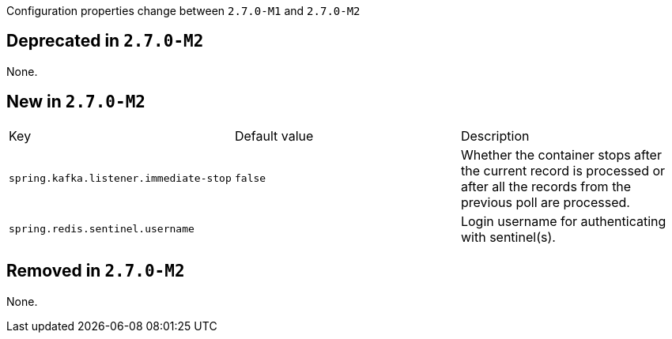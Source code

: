 Configuration properties change between `2.7.0-M1` and `2.7.0-M2`

== Deprecated in `2.7.0-M2`
None.



== New in `2.7.0-M2`
|======================
|Key  |Default value |Description
|`spring.kafka.listener.immediate-stop` |`false` |Whether the container stops after the current record is processed or after all the records from the previous poll are processed.
|`spring.redis.sentinel.username` | |Login username for authenticating with sentinel(s).
|======================



== Removed in `2.7.0-M2`
None.
